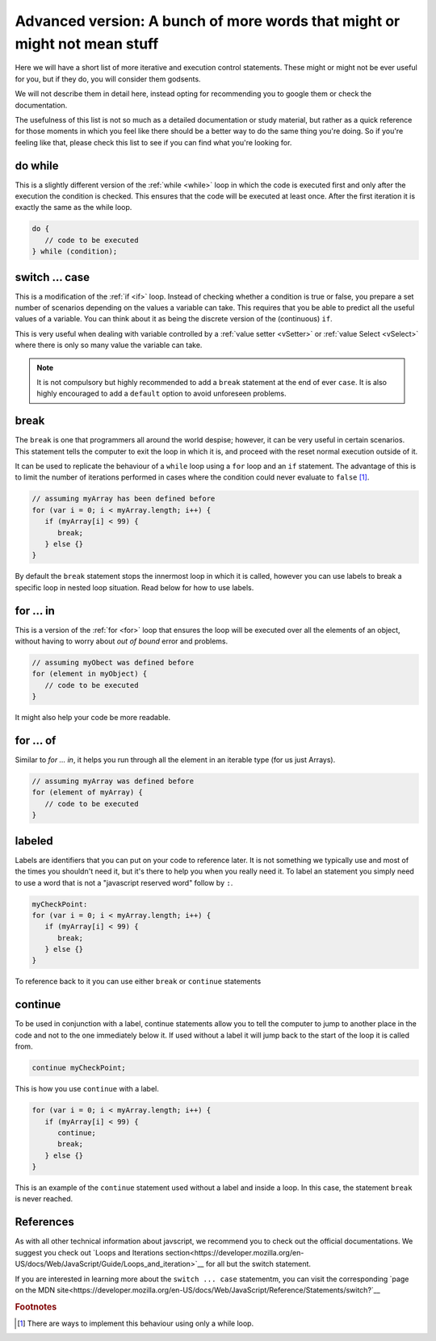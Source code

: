 .. _advExec:
Advanced version: A bunch of more words that might or might not mean stuff
==========================================================================

Here we will have a short list of more iterative and execution control statements. These might or might not be ever useful for you, but if they do, you will consider them godsents. 

We will not describe them in detail here, instead opting for recommending you to google them or check the documentation.

The usefulness of this list is not so much as a detailed documentation or study material, but rather as a quick reference for those moments in which you feel like there should be a better way to do the same thing you're doing. So if you're feeling like that, please check this list to see if you can find what you're looking for.

do while
--------

This is a slightly different version of the :ref:`while <while>` loop in which the code is executed first and only after the execution the condition is checked. This ensures that the code will be executed at least once. After the first iteration it is exactly the same as the while loop.

.. code-block:: javascript

   do {
      // code to be executed
   } while (condition);


switch ... case
---------------

This is a modification of the :ref:`if <if>` loop. Instead of checking whether a condition is true or false, you prepare a set number of scenarios depending on the values a variable can take. This requires that you be able to predict all the useful values of a variable. You can think about it as being the discrete version of the (continuous) ``if``.

This is very useful when dealing with variable controlled by a :ref:`value setter <vSetter>` or :ref:`value Select <vSelect>` where there is only so many value the variable can take.

.. code-block:: javascript
   switch (variableOrExpression) {
   case 1:
      // code to be executed if variableOrExpression ==1 
      break; // not necessary but recommended
   case 2:
      // code to be executed if variableOrExpression == 2
      break; // not necessary but recommended
   default:
      // code to be executed if variableOrExpression was neither 2 nor 1
   }

.. note::
   It is not compulsory but highly recommended to add a ``break`` statement at the end of ever ``case``. It is also highly encouraged to add a ``default`` option to avoid unforeseen problems.

break
-----

The ``break`` is one that programmers all around the world despise; however, it can be very useful in certain scenarios. This statement tells the computer to exit the loop in which it is, and proceed with the reset normal execution outside of it. 

It can be used to replicate the behaviour of a  ``while`` loop using a ``for`` loop and an ``if`` statement. The advantage of this is to limit the number of iterations performed in cases where the condition could never evaluate to ``false`` [#f1]_.

.. code-block:: javascript

   // assuming myArray has been defined before
   for (var i = 0; i < myArray.length; i++) {
      if (myArray[i] < 99) {
         break;
      } else {}
   }

By default the ``break`` statement stops the innermost loop in which it is called, however you can use labels to break a specific loop in nested loop situation. Read below for how to use labels.

for ... in
----------

This is a version of the :ref:`for <for>` loop that ensures the loop will be executed over all the elements of an object, without having to worry about *out of bound* error and problems.

.. code-block:: javascript

   // assuming myObect was defined before
   for (element in myObject) {
      // code to be executed
   }

It might also help your code be more readable.

for ... of
----------

Similar to `for ... in`, it helps you run through all the element in an iterable type (for us just Arrays). 

.. code-block:: javascript

   // assuming myArray was defined before
   for (element of myArray) {
      // code to be executed
   }

labeled
-------

Labels are identifiers that you can put on your code to reference later. It is not something we typically use and most of the times you shouldn't need it, but it's there to help you when you really need it. To label an statement you simply need to use a word that is not a "javascript reserved word" follow by ``:``.

.. code-block:: javascript

   myCheckPoint:
   for (var i = 0; i < myArray.length; i++) {
      if (myArray[i] < 99) {
         break;
      } else {}
   }

To reference back to it you can use either ``break`` or ``continue`` statements


continue
--------

To be used in conjunction with a label, continue statements allow you to tell the computer to jump to another place in the code and not to the one immediately below it. If used without a label it will jump back to the start of the loop it is called from.

.. code-block:: javascript

   continue myCheckPoint;

This is how you use ``continue`` with a label.

.. code-block:: javascript
   
   for (var i = 0; i < myArray.length; i++) {
      if (myArray[i] < 99) {
         continue;
         break;
      } else {}
   }

This is an example of the ``continue`` statement used without a label and inside a loop. In this case, the statement ``break`` is never reached.

References
----------

As with all other technical information about javscript, we recommend you to check out the official documentations. We suggest you check out `Loops and Iterations section<https://developer.mozilla.org/en-US/docs/Web/JavaScript/Guide/Loops_and_iteration>`__ for all but the switch statement. 

If you are interested in learning more about the ``switch ... case`` statementm, you can visit the corresponding `page on the MDN site<https://developer.mozilla.org/en-US/docs/Web/JavaScript/Reference/Statements/switch?`__

.. rubric:: Footnotes
.. [#f1] There are ways to implement this behaviour using only a while loop.
